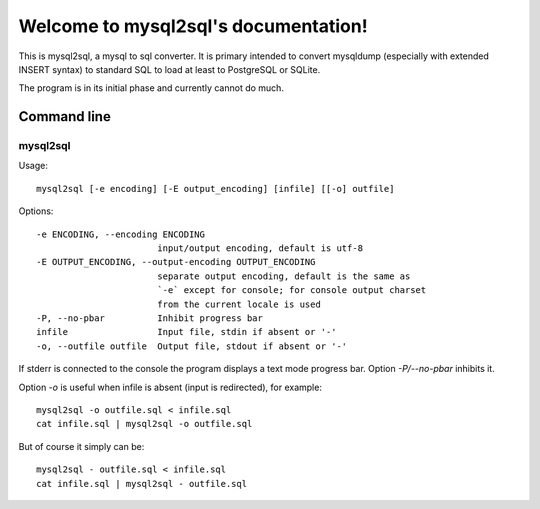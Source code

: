 .. mysql2sql documentation master file, created by
   sphinx-quickstart on Fri Jul 22 19:32:24 2016.
   You can adapt this file completely to your liking, but it should at least
   contain the root `toctree` directive.

Welcome to mysql2sql's documentation!
=====================================

This is mysql2sql, a mysql to sql converter. It is primary intended to
convert mysqldump (especially with extended INSERT syntax) to standard
SQL to load at least to PostgreSQL or SQLite.

The program is in its initial phase and currently cannot do much.

.. highlight:: none

Command line
------------

mysql2sql
~~~~~~~~~

Usage::

    mysql2sql [-e encoding] [-E output_encoding] [infile] [[-o] outfile]

Options::

    -e ENCODING, --encoding ENCODING
                           input/output encoding, default is utf-8
    -E OUTPUT_ENCODING, --output-encoding OUTPUT_ENCODING
                           separate output encoding, default is the same as
                           `-e` except for console; for console output charset
                           from the current locale is used
    -P, --no-pbar          Inhibit progress bar
    infile                 Input file, stdin if absent or '-'
    -o, --outfile outfile  Output file, stdout if absent or '-'

If stderr is connected to the console the program displays a text mode progress
bar. Option `-P/--no-pbar` inhibits it.

Option `-o` is useful when infile is absent (input is redirected), for
example::

    mysql2sql -o outfile.sql < infile.sql
    cat infile.sql | mysql2sql -o outfile.sql

But of course it simply can be::

    mysql2sql - outfile.sql < infile.sql
    cat infile.sql | mysql2sql - outfile.sql
